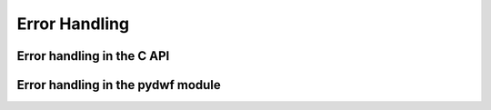 
Error Handling
==============

Error handling in the C API
---------------------------

Error handling in the pydwf module
----------------------------------
